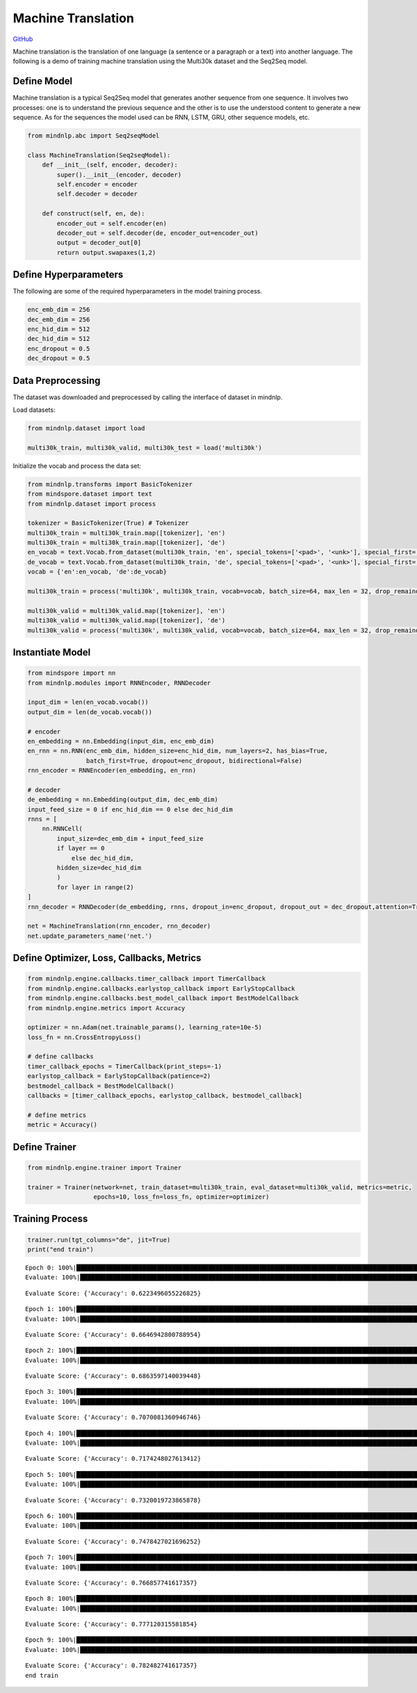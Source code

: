 Machine Translation
===================

`GitHub <https://github.com/mindspore-lab/mindnlp/blob/master/examples/machine_translation.py>`__

Machine translation is the translation of one language (a sentence or a
paragraph or a text) into another language. The following is a demo of
training machine translation using the Multi30k dataset and the Seq2Seq
model.

Define Model
------------

Machine translation is a typical Seq2Seq model that generates another
sequence from one sequence. It involves two processes: one is to
understand the previous sequence and the other is to use the understood
content to generate a new sequence. As for the sequences the model used
can be RNN, LSTM, GRU, other sequence models, etc.

.. code:: python

    from mindnlp.abc import Seq2seqModel

    class MachineTranslation(Seq2seqModel):
        def __init__(self, encoder, decoder):
            super().__init__(encoder, decoder)
            self.encoder = encoder
            self.decoder = decoder

        def construct(self, en, de):
            encoder_out = self.encoder(en)
            decoder_out = self.decoder(de, encoder_out=encoder_out)
            output = decoder_out[0]
            return output.swapaxes(1,2)

Define Hyperparameters
----------------------

The following are some of the required hyperparameters in the model
training process.

.. code:: python

    enc_emb_dim = 256
    dec_emb_dim = 256
    enc_hid_dim = 512
    dec_hid_dim = 512
    enc_dropout = 0.5
    dec_dropout = 0.5

Data Preprocessing
------------------

The dataset was downloaded and preprocessed by calling the interface of
dataset in mindnlp.

Load datasets:

.. code:: python

    from mindnlp.dataset import load

    multi30k_train, multi30k_valid, multi30k_test = load('multi30k')

Initialize the vocab and process the data set:

.. code:: python

    from mindnlp.transforms import BasicTokenizer
    from mindspore.dataset import text
    from mindnlp.dataset import process

    tokenizer = BasicTokenizer(True) # Tokenizer
    multi30k_train = multi30k_train.map([tokenizer], 'en')
    multi30k_train = multi30k_train.map([tokenizer], 'de')
    en_vocab = text.Vocab.from_dataset(multi30k_train, 'en', special_tokens=['<pad>', '<unk>'], special_first= True) # en
    de_vocab = text.Vocab.from_dataset(multi30k_train, 'de', special_tokens=['<pad>', '<unk>'], special_first= True) # de
    vocab = {'en':en_vocab, 'de':de_vocab}

    multi30k_train = process('multi30k', multi30k_train, vocab=vocab, batch_size=64, max_len = 32, drop_remainder = False)

    multi30k_valid = multi30k_valid.map([tokenizer], 'en')
    multi30k_valid = multi30k_valid.map([tokenizer], 'de')
    multi30k_valid = process('multi30k', multi30k_valid, vocab=vocab, batch_size=64, max_len = 32, drop_remainder = False)

Instantiate Model
-----------------

.. code:: python

    from mindspore import nn
    from mindnlp.modules import RNNEncoder, RNNDecoder

    input_dim = len(en_vocab.vocab())
    output_dim = len(de_vocab.vocab())

    # encoder
    en_embedding = nn.Embedding(input_dim, enc_emb_dim)
    en_rnn = nn.RNN(enc_emb_dim, hidden_size=enc_hid_dim, num_layers=2, has_bias=True,
                    batch_first=True, dropout=enc_dropout, bidirectional=False)
    rnn_encoder = RNNEncoder(en_embedding, en_rnn)

    # decoder
    de_embedding = nn.Embedding(output_dim, dec_emb_dim)
    input_feed_size = 0 if enc_hid_dim == 0 else dec_hid_dim
    rnns = [
        nn.RNNCell(
            input_size=dec_emb_dim + input_feed_size
            if layer == 0
                else dec_hid_dim,
            hidden_size=dec_hid_dim
            )
            for layer in range(2)
    ]
    rnn_decoder = RNNDecoder(de_embedding, rnns, dropout_in=enc_dropout, dropout_out = dec_dropout,attention=True, encoder_output_units=enc_hid_dim)

    net = MachineTranslation(rnn_encoder, rnn_decoder)
    net.update_parameters_name('net.')

Define Optimizer, Loss, Callbacks, Metrics
------------------------------------------

.. code:: python

    from mindnlp.engine.callbacks.timer_callback import TimerCallback
    from mindnlp.engine.callbacks.earlystop_callback import EarlyStopCallback
    from mindnlp.engine.callbacks.best_model_callback import BestModelCallback
    from mindnlp.engine.metrics import Accuracy

    optimizer = nn.Adam(net.trainable_params(), learning_rate=10e-5)
    loss_fn = nn.CrossEntropyLoss()

    # define callbacks
    timer_callback_epochs = TimerCallback(print_steps=-1)
    earlystop_callback = EarlyStopCallback(patience=2)
    bestmodel_callback = BestModelCallback()
    callbacks = [timer_callback_epochs, earlystop_callback, bestmodel_callback]

    # define metrics
    metric = Accuracy()

Define Trainer
--------------

.. code:: python

    from mindnlp.engine.trainer import Trainer

    trainer = Trainer(network=net, train_dataset=multi30k_train, eval_dataset=multi30k_valid, metrics=metric,
                      epochs=10, loss_fn=loss_fn, optimizer=optimizer)

Training Process
----------------

.. code:: python

    trainer.run(tgt_columns="de", jit=True)
    print("end train")


.. parsed-literal::

    Epoch 0: 100%|█████████████████████████████████████████████████████████████████████████████████████████████████████████| 454/454 [05:39<00:00,  1.34it/s, loss=3.2271016]
    Evaluate: 100%|██████████████████████████████████████████████████████████████████████████████████████████████████████████████████████████| 16/16 [00:10<00:00,  1.49it/s]


.. parsed-literal::

    Evaluate Score: {'Accuracy': 0.6223496055226825}


.. parsed-literal::

    Epoch 1: 100%|█████████████████████████████████████████████████████████████████████████████████████████████████████████| 454/454 [01:28<00:00,  5.13it/s, loss=2.1794753]
    Evaluate: 100%|██████████████████████████████████████████████████████████████████████████████████████████████████████████████████████████| 16/16 [00:10<00:00,  1.50it/s]


.. parsed-literal::

    Evaluate Score: {'Accuracy': 0.6646942800788954}


.. parsed-literal::

    Epoch 2: 100%|█████████████████████████████████████████████████████████████████████████████████████████████████████████| 454/454 [01:28<00:00,  5.12it/s, loss=1.8816497]
    Evaluate: 100%|██████████████████████████████████████████████████████████████████████████████████████████████████████████████████████████| 16/16 [00:11<00:00,  1.39it/s]


.. parsed-literal::

    Evaluate Score: {'Accuracy': 0.6863597140039448}


.. parsed-literal::

    Epoch 3: 100%|█████████████████████████████████████████████████████████████████████████████████████████████████████████| 454/454 [01:28<00:00,  5.11it/s, loss=1.6710395]
    Evaluate: 100%|██████████████████████████████████████████████████████████████████████████████████████████████████████████████████████████| 16/16 [00:11<00:00,  1.39it/s]


.. parsed-literal::

    Evaluate Score: {'Accuracy': 0.7070081360946746}


.. parsed-literal::

    Epoch 4: 100%|█████████████████████████████████████████████████████████████████████████████████████████████████████████| 454/454 [01:29<00:00,  5.10it/s, loss=1.5266166]
    Evaluate: 100%|██████████████████████████████████████████████████████████████████████████████████████████████████████████████████████████| 16/16 [00:11<00:00,  1.39it/s]


.. parsed-literal::

    Evaluate Score: {'Accuracy': 0.7174248027613412}


.. parsed-literal::

    Epoch 5: 100%|█████████████████████████████████████████████████████████████████████████████████████████████████████████| 454/454 [01:29<00:00,  5.10it/s, loss=1.4266685]
    Evaluate: 100%|██████████████████████████████████████████████████████████████████████████████████████████████████████████████████████████| 16/16 [00:11<00:00,  1.38it/s]


.. parsed-literal::

    Evaluate Score: {'Accuracy': 0.7320019723865878}


.. parsed-literal::

    Epoch 6: 100%|█████████████████████████████████████████████████████████████████████████████████████████████████████████| 454/454 [01:29<00:00,  5.09it/s, loss=1.3493056]
    Evaluate: 100%|██████████████████████████████████████████████████████████████████████████████████████████████████████████████████████████| 16/16 [00:11<00:00,  1.37it/s]


.. parsed-literal::

    Evaluate Score: {'Accuracy': 0.7478427021696252}


.. parsed-literal::

    Epoch 7: 100%|█████████████████████████████████████████████████████████████████████████████████████████████████████████| 454/454 [01:29<00:00,  5.09it/s, loss=1.2893807]
    Evaluate: 100%|██████████████████████████████████████████████████████████████████████████████████████████████████████████████████████████| 16/16 [00:11<00:00,  1.38it/s]


.. parsed-literal::

    Evaluate Score: {'Accuracy': 0.766857741617357}


.. parsed-literal::

    Epoch 8: 100%|█████████████████████████████████████████████████████████████████████████████████████████████████████████| 454/454 [01:29<00:00,  5.09it/s, loss=1.2387483]
    Evaluate: 100%|██████████████████████████████████████████████████████████████████████████████████████████████████████████████████████████| 16/16 [00:11<00:00,  1.40it/s]


.. parsed-literal::

    Evaluate Score: {'Accuracy': 0.777120315581854}


.. parsed-literal::

    Epoch 9: 100%|█████████████████████████████████████████████████████████████████████████████████████████████████████████| 454/454 [01:29<00:00,  5.09it/s, loss=1.1957376]
    Evaluate: 100%|██████████████████████████████████████████████████████████████████████████████████████████████████████████████████████████| 16/16 [00:11<00:00,  1.38it/s]

.. parsed-literal::

    Evaluate Score: {'Accuracy': 0.782482741617357}
    end train


